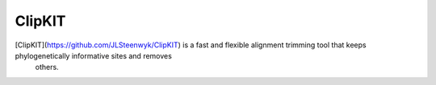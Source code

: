 ClipKIT
=======

[ClipKIT](https://github.com/JLSteenwyk/ClipKIT) is a fast and flexible alignment trimming tool that keeps phylogenetically informative sites and removes
 others. 
